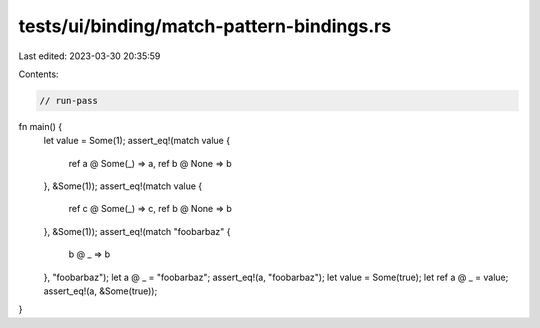 tests/ui/binding/match-pattern-bindings.rs
==========================================

Last edited: 2023-03-30 20:35:59

Contents:

.. code-block:: rs

    // run-pass

fn main() {
    let value = Some(1);
    assert_eq!(match value {
        ref a @ Some(_) => a,
        ref b @ None => b
    }, &Some(1));
    assert_eq!(match value {
        ref c @ Some(_) => c,
        ref b @ None => b
    }, &Some(1));
    assert_eq!(match "foobarbaz" {
        b @ _ => b
    }, "foobarbaz");
    let a @ _ = "foobarbaz";
    assert_eq!(a, "foobarbaz");
    let value = Some(true);
    let ref a @ _ = value;
    assert_eq!(a, &Some(true));
}


